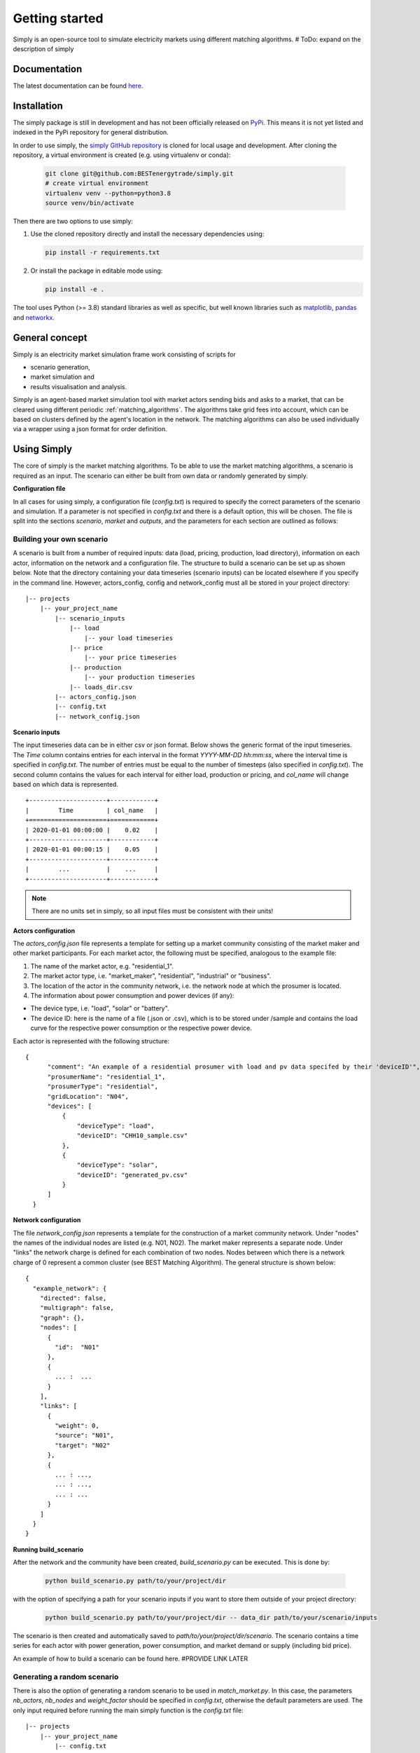~~~~~~~~~~~~~~~
Getting started
~~~~~~~~~~~~~~~

Simply is an open-source tool to simulate electricity markets using different matching algorithms.
# ToDo: expand on the description of simply

Documentation
=============

The latest documentation can be found `here <https://simply.readthedocs.io/en/latest/>`_.

Installation
============

The simply package is still in development and has not been officially released on `PyPi <https://pypi.org/>`_. This
means it is not yet listed and indexed in the PyPi repository for general distribution.

In order to use simply,  the `simply GitHub repository <https://github.com/BESTenergytrade/simply>`_ is cloned for local usage and development.
After cloning the repository, a virtual environment is created (e.g. using virtualenv or conda):

 .. code:: bash

    git clone git@github.com:BESTenergytrade/simply.git
    # create virtual environment
    virtualenv venv --python=python3.8
    source venv/bin/activate

Then there are two options to use simply:

#.
 Use the cloned repository directly and install the necessary dependencies using:

 .. code:: bash

    pip install -r requirements.txt

#.
 Or install the package in editable mode using:

 .. code:: bash

    pip install -e .

The tool uses Python (>= 3.8) standard libraries as well as specific, but well known libraries
such as `matplotlib <https://matplotlib.org/>`_, `pandas <https://pandas.pydata.org/>`_ and `networkx <https://networkx.org/>`_.


General concept
===============
Simply is an electricity market simulation frame work consisting of scripts for 

* scenario generation, 
* market simulation and 
* results visualisation and analysis.

Simply is an agent-based market simulation tool with market actors sending bids and asks to a
market, that can be cleared using different periodic :ref:`matching_algorithms`.
The algorithms take grid fees into account, which can be based on clusters defined by the agent's
location in the network.
The matching algorithms can also be used individually via a wrapper using a json format for order
definition.


Using Simply
============
The core of simply is the market matching algorithms. To be able to use the market matching algorithms, a
scenario is required as an input. The scenario can either be built from own data or randomly generated
by simply.

**Configuration file**

In all cases for using simply, a configuration file (`config.txt`) is required to specify the correct parameters
of the scenario and simulation. If a parameter is not specified in `config.txt` and there is a default option,
this will be chosen. The file is split into the sections `scenario`, `market` and `outputs`, and
the parameters for each section are outlined as follows:

.. csv-table:: Scenario
   :file: ../files_to_be_displayed/scenario_params.csv
   :widths: 30, 70, 30, 30
   :header-rows: 1

.. csv-table:: Market
   :file: ../files_to_be_displayed/market_params.csv
   :widths: 30, 70, 30, 30
   :header-rows: 1

.. csv-table:: Output
   :file: ../files_to_be_displayed/output_params.csv
   :widths: 30, 70, 30, 30
   :header-rows: 1

Building your own scenario
--------------------------

A scenario is built from a number of required inputs: data (load, pricing, production, load directory), information on each
actor, information on the network and a configuration file. The structure to build a scenario can be set up
as shown below. Note that the directory containing your data timeseries (scenario inputs) can be located elsewhere if you
specify in the command line. However, actors_config, config and network_config must all be stored in your project
directory:

::

    |-- projects
        |-- your_project_name
            |-- scenario_inputs
                |-- load
                    |-- your load timeseries
                |-- price
                    |-- your price timeseries
                |-- production
                    |-- your production timeseries
                |-- loads_dir.csv
            |-- actors_config.json
            |-- config.txt
            |-- network_config.json

**Scenario inputs**

The input timeseries data can be in either csv or json format. Below shows the generic format of the input timeseries.
The `Time` column contains entries for each interval in the format `YYYY-MM-DD hh:mm:ss`, where the interval time is
specified in `config.txt`. The number of entries must be equal to the number of timesteps
(also specified in `config.txt`). The second column contains the values for each interval for either load, production or
pricing, and `col_name` will change based on which data is represented.

::

    +---------------------+------------+
    |        Time         | col_name   |
    +=====================+============+
    | 2020-01-01 00:00:00 |    0.02    |
    +---------------------+------------+
    | 2020-01-01 00:00:15 |    0.05    |
    +---------------------+------------+
    |        ...          |    ...     |
    +---------------------+------------+

.. note:: There are no units set in simply, so all input files must be consistent with their units!

**Actors configuration**

The `actors_config.json` file represents a template for setting up a market community consisting of the market maker
and other market participants. For each market actor, the following must be specified, analogous to the example file:

#. The name of the market actor, e.g. "residential_1".
#. The market actor type, i.e. "market_maker", "residential", "industrial" or "business".
#. The location of the actor in the community network, i.e. the network node at which the prosumer is located.
#. The information about power consumption and power devices (if any):

- The device type, i.e. "load", "solar" or "battery".
- The device ID: here is the name of a file (.json or .csv), which is to be stored under /sample and contains the load curve for the respective power consumption or the respective power device.

Each actor is represented with the following structure:

::

  {
        "comment": "An example of a residential prosumer with load and pv data specifed by their 'deviceID'",
        "prosumerName": "residential_1",
        "prosumerType": "residential",
        "gridLocation": "N04",
        "devices": [
            {
                "deviceType": "load",
                "deviceID": "CHH10_sample.csv"
            },
            {
                "deviceType": "solar",
                "deviceID": "generated_pv.csv"
            }
        ]
    }


**Network configuration**

The file `network_config.json` represents a template for the construction of a market community network. Under "nodes"
the names of the individual nodes are listed (e.g. N01, N02). The market maker represents a separate node.
Under "links" the network charge is defined for each combination of two nodes. Nodes between which there is a network
charge of 0 represent a common cluster (see BEST Matching Algorithm). The general structure is shown below:

::

    {
      "example_network": {
        "directed": false,
        "multigraph": false,
        "graph": {},
        "nodes": [
          {
            "id":  "N01"
          },
          {
            ... :  ...
          }
        ],
        "links": [
          {
            "weight": 0,
            "source": "N01",
            "target": "N02"
          },
          {
            ... : ...,
            ... : ...,
            ... : ...
          }
        ]
      }
    }

**Running build_scenario**

After the network and the community have been created, `build_scenario.py` can be executed. This is done by:

 .. code:: bash

    python build_scenario.py path/to/your/project/dir

with the option of specifying a path for your scenario inputs if you want to store them outside of your project directory:

 .. code:: bash

    python build_scenario.py path/to/your/project/dir -- data_dir path/to/your/scenario/inputs

The scenario is then created and automatically saved to `path/to/your/project/dir/scenario`. The scenario contains a
time series for each actor with power generation, power consumption, and market demand or supply (including bid price).

An example of how to build a scenario can be found here. #PROVIDE LINK LATER

Generating a random scenario
----------------------------
There is also the option of generating a random scenario to be used in `match_market.py`. In this case, the parameters `nb_actors`,
`nb_nodes` and `weight_factor` should be specified in `config.txt`, otherwise the default parameters are used. The only
input required before running the main simply function is the `config.txt` file:

::

    |-- projects
        |-- your_project_name
            |-- config.txt

An example of how to generate a random scenario can be found here. #PROVIDE LINK LATER

Running the match market function
---------------------------------
The match market function is executed by:

 .. code:: bash

    python match_market.py path/to/your/project/dir

If you choose to generate a random scenario, the scenario folder will be created in path/to/your/project/dir
scenario - here is where time series for each actor with power generation, power consumption, and market demand or supply
(including bid price) can be found.

For both instances, once you run `match_market.py` the results will be stored in path/to/your/project/dir/market_results.
Here you can see the results for the matches and orders in the network.

License
=======

Simply is licensed under the MIT License as described in the file `LICENSE <https://github.com/BESTenergytrade/simply/blob/main/LICENSE>`_.